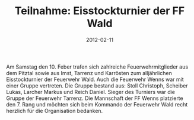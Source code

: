 #+TITLE: Teilnahme: Eisstockturnier der FF Wald
#+DATE: 2012-02-11
#+FACEBOOK_URL: 

Am Samstag den 10. Feber trafen sich zahlreiche Feuerwehrmitglieder aus dem Pitztal sowie aus Imst, Tarrenz und Karrösten zum alljährlichen Eisstockturnier der Feuerwehr Wald. Auch die Feuerwehr Wenns war mit einer Gruppe vertreten. Die Gruppe bestand aus: Stoll Christoph, Scheiber Lukas, Larcher Markus und Reich Daniel. Sieger des Turniers war die Gruppe der Feuerwehr Tarrenz. Die Mannschaft der FF Wenns platzierte den 7. Rang und möchten sich beim Kommando der Feuerwehr Wald recht herzlich für die Organisation bedanken.
